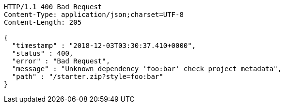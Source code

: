 [source,http,options="nowrap"]
----
HTTP/1.1 400 Bad Request
Content-Type: application/json;charset=UTF-8
Content-Length: 205

{
  "timestamp" : "2018-12-03T03:30:37.410+0000",
  "status" : 400,
  "error" : "Bad Request",
  "message" : "Unknown dependency 'foo:bar' check project metadata",
  "path" : "/starter.zip?style=foo:bar"
}
----